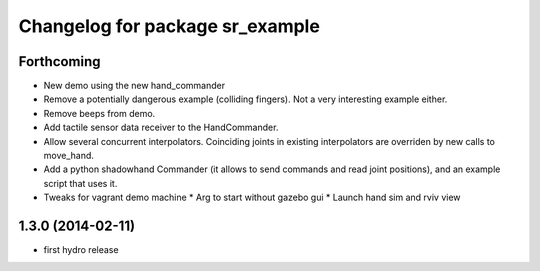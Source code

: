^^^^^^^^^^^^^^^^^^^^^^^^^^^^^^^^
Changelog for package sr_example
^^^^^^^^^^^^^^^^^^^^^^^^^^^^^^^^

Forthcoming
-----------
* New demo using the new hand_commander
* Remove a potentially dangerous example (colliding fingers). Not a very interesting example either.
* Remove beeps from demo.
* Add tactile sensor data receiver to the HandCommander.
* Allow several concurrent interpolators. Coinciding joints in existing interpolators are overriden by new calls to move_hand.
* Add a python shadowhand Commander (it allows to send commands and read joint positions), and an example script that uses it.
* Tweaks for vagrant demo machine
  * Arg to start without gazebo gui
  * Launch hand sim and rviv view

1.3.0 (2014-02-11)
------------------
* first hydro release

